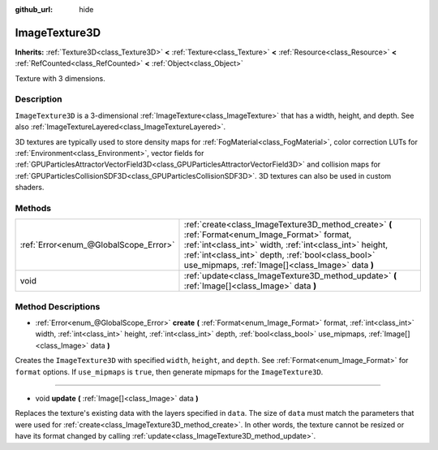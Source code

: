 :github_url: hide

.. DO NOT EDIT THIS FILE!!!
.. Generated automatically from Godot engine sources.
.. Generator: https://github.com/godotengine/godot/tree/master/doc/tools/make_rst.py.
.. XML source: https://github.com/godotengine/godot/tree/master/doc/classes/ImageTexture3D.xml.

.. _class_ImageTexture3D:

ImageTexture3D
==============

**Inherits:** :ref:`Texture3D<class_Texture3D>` **<** :ref:`Texture<class_Texture>` **<** :ref:`Resource<class_Resource>` **<** :ref:`RefCounted<class_RefCounted>` **<** :ref:`Object<class_Object>`

Texture with 3 dimensions.

Description
-----------

``ImageTexture3D`` is a 3-dimensional :ref:`ImageTexture<class_ImageTexture>` that has a width, height, and depth. See also :ref:`ImageTextureLayered<class_ImageTextureLayered>`.

3D textures are typically used to store density maps for :ref:`FogMaterial<class_FogMaterial>`, color correction LUTs for :ref:`Environment<class_Environment>`, vector fields for :ref:`GPUParticlesAttractorVectorField3D<class_GPUParticlesAttractorVectorField3D>` and collision maps for :ref:`GPUParticlesCollisionSDF3D<class_GPUParticlesCollisionSDF3D>`. 3D textures can also be used in custom shaders.

Methods
-------

+---------------------------------------+----------------------------------------------------------------------------------------------------------------------------------------------------------------------------------------------------------------------------------------------------------------------+
| :ref:`Error<enum_@GlobalScope_Error>` | :ref:`create<class_ImageTexture3D_method_create>` **(** :ref:`Format<enum_Image_Format>` format, :ref:`int<class_int>` width, :ref:`int<class_int>` height, :ref:`int<class_int>` depth, :ref:`bool<class_bool>` use_mipmaps, :ref:`Image[]<class_Image>` data **)** |
+---------------------------------------+----------------------------------------------------------------------------------------------------------------------------------------------------------------------------------------------------------------------------------------------------------------------+
| void                                  | :ref:`update<class_ImageTexture3D_method_update>` **(** :ref:`Image[]<class_Image>` data **)**                                                                                                                                                                       |
+---------------------------------------+----------------------------------------------------------------------------------------------------------------------------------------------------------------------------------------------------------------------------------------------------------------------+

Method Descriptions
-------------------

.. _class_ImageTexture3D_method_create:

- :ref:`Error<enum_@GlobalScope_Error>` **create** **(** :ref:`Format<enum_Image_Format>` format, :ref:`int<class_int>` width, :ref:`int<class_int>` height, :ref:`int<class_int>` depth, :ref:`bool<class_bool>` use_mipmaps, :ref:`Image[]<class_Image>` data **)**

Creates the ``ImageTexture3D`` with specified ``width``, ``height``, and ``depth``. See :ref:`Format<enum_Image_Format>` for ``format`` options. If ``use_mipmaps`` is ``true``, then generate mipmaps for the ``ImageTexture3D``.

----

.. _class_ImageTexture3D_method_update:

- void **update** **(** :ref:`Image[]<class_Image>` data **)**

Replaces the texture's existing data with the layers specified in ``data``. The size of ``data`` must match the parameters that were used for :ref:`create<class_ImageTexture3D_method_create>`. In other words, the texture cannot be resized or have its format changed by calling :ref:`update<class_ImageTexture3D_method_update>`.

.. |virtual| replace:: :abbr:`virtual (This method should typically be overridden by the user to have any effect.)`
.. |const| replace:: :abbr:`const (This method has no side effects. It doesn't modify any of the instance's member variables.)`
.. |vararg| replace:: :abbr:`vararg (This method accepts any number of arguments after the ones described here.)`
.. |constructor| replace:: :abbr:`constructor (This method is used to construct a type.)`
.. |static| replace:: :abbr:`static (This method doesn't need an instance to be called, so it can be called directly using the class name.)`
.. |operator| replace:: :abbr:`operator (This method describes a valid operator to use with this type as left-hand operand.)`
